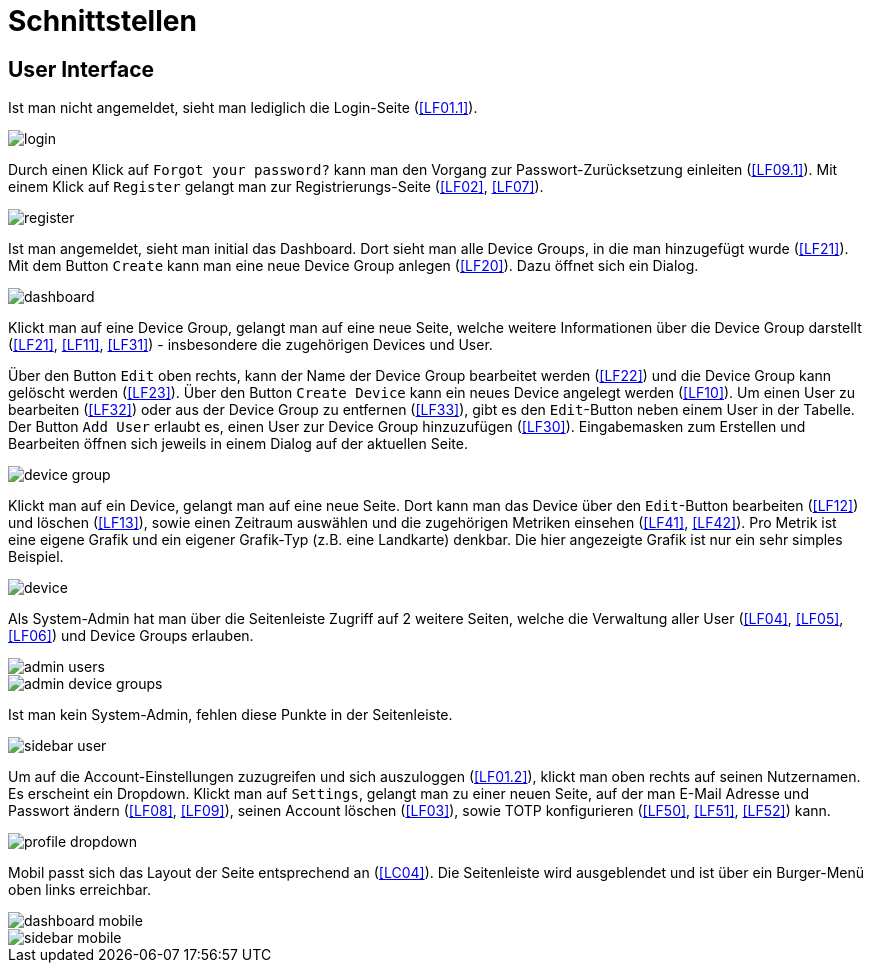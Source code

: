 // In dieser Datei wird ein Bild mittels image: eingebunden.
// Daher sollte die relative Lage des Abbildungsverzeichnisses angegeben werden.
ifndef::imagesdir[]
:imagesdir: ../../abbildungen
endif::[]

[[sec:schnittstellen]]
= Schnittstellen

[[sec:ui]]
== User Interface
Ist man nicht angemeldet, sieht man lediglich die Login-Seite (<<LF01.1>>).

image::frontend_mockup/login.png[]

Durch einen Klick auf `Forgot your password?` kann man den Vorgang zur Passwort-Zurücksetzung einleiten (<<LF09.1>>). Mit einem Klick auf `Register` gelangt man zur Registrierungs-Seite (<<LF02>>, <<LF07>>).

image::frontend_mockup/register.png[]

Ist man angemeldet, sieht man initial das Dashboard. Dort sieht man alle Device Groups, in die man hinzugefügt wurde (<<LF21>>). Mit dem Button `Create` kann man eine neue Device Group anlegen (<<LF20>>). Dazu öffnet sich ein Dialog.

image::frontend_mockup/dashboard.png[]

Klickt man auf eine Device Group, gelangt man auf eine neue Seite, welche weitere Informationen über die Device Group darstellt (<<LF21>>, <<LF11>>, <<LF31>>) - insbesondere die zugehörigen Devices und User.

Über den Button `Edit` oben rechts, kann der Name der Device Group bearbeitet werden (<<LF22>>) und die Device Group kann gelöscht werden (<<LF23>>).
Über den Button `Create Device` kann ein neues Device angelegt werden (<<LF10>>).
Um einen User zu bearbeiten (<<LF32>>) oder aus der Device Group zu entfernen (<<LF33>>), gibt es den `Edit`-Button neben einem User in der Tabelle.
Der Button `Add User` erlaubt es, einen User zur Device Group hinzuzufügen (<<LF30>>). Eingabemasken zum Erstellen und Bearbeiten öffnen sich jeweils in einem Dialog auf der aktuellen Seite.

image::frontend_mockup/device_group.png[]

Klickt man auf ein Device, gelangt man auf eine neue Seite. Dort kann man das Device über den `Edit`-Button bearbeiten (<<LF12>>) und löschen (<<LF13>>), sowie einen Zeitraum auswählen und die zugehörigen Metriken einsehen (<<LF41>>, <<LF42>>).
Pro Metrik ist eine eigene Grafik und ein eigener Grafik-Typ (z.B. eine Landkarte) denkbar. Die hier angezeigte Grafik ist nur ein sehr simples Beispiel.

image::frontend_mockup/device.png[]

Als System-Admin hat man über die Seitenleiste Zugriff auf 2 weitere Seiten, welche die Verwaltung aller User (<<LF04>>, <<LF05>>, <<LF06>>) und Device Groups erlauben.

image::frontend_mockup/admin_users.png[]
image::frontend_mockup/admin_device_groups.png[]

Ist man kein System-Admin, fehlen diese Punkte in der Seitenleiste.

image::frontend_mockup/sidebar_user.png[]

Um auf die Account-Einstellungen zuzugreifen und sich auszuloggen (<<LF01.2>>), klickt man oben rechts auf seinen Nutzernamen. Es erscheint ein Dropdown. Klickt man auf `Settings`, gelangt man zu einer neuen Seite, auf der man E-Mail Adresse und Passwort ändern (<<LF08>>, <<LF09>>), seinen Account löschen (<<LF03>>), sowie TOTP konfigurieren (<<LF50>>, <<LF51>>, <<LF52>>) kann.

image::frontend_mockup/profile_dropdown.png[]

Mobil passt sich das Layout der Seite entsprechend an (<<LC04>>). Die Seitenleiste wird ausgeblendet und ist über ein Burger-Menü oben links erreichbar.

image::frontend_mockup/dashboard_mobile.png[]
image::frontend_mockup/sidebar_mobile.png[]